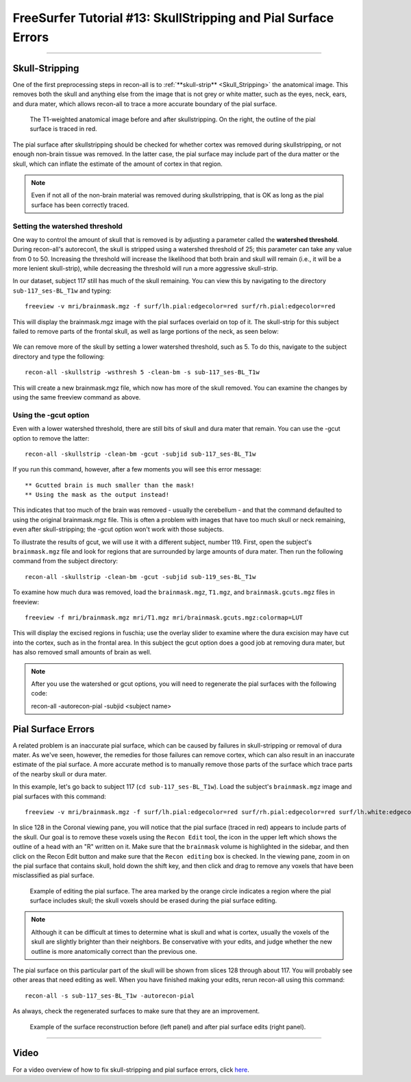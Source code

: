.. _FS_13_PialSurface:


===============================================================
FreeSurfer Tutorial #13: SkullStripping and Pial Surface Errors
===============================================================

---------------

Skull-Stripping
***************

One of the first preprocessing steps in recon-all is to :ref:`**skull-strip** <Skull_Stripping>` the anatomical image. This removes both the skull and anything else from the image that is not grey or white matter, such as the eyes, neck, ears, and dura mater, which allows recon-all to trace a more accurate boundary of the pial surface.

.. figure:: 13_SkullStripping_BeforeAfter.png

  The T1-weighted anatomical image before and after skullstripping. On the right, the outline of the pial surface is traced in red.

The pial surface after skullstripping should be checked for whether cortex was removed during skullstripping, or not enough non-brain tissue was removed. In the latter case, the pial surface may include part of the dura matter or the skull, which can inflate the estimate of the amount of cortex in that region.

.. note::

  Even if not all of the non-brain material was removed during skullstripping, that is OK as long as the pial surface has been correctly traced.
  
Setting the watershed threshold
^^^^^^^^^^^^^^^^^^^^^^^^^^^^^^^

One way to control the amount of skull that is removed is by adjusting a parameter called the **watershed threshold**. During recon-all's autorecon1, the skull is stripped using a watershed threshold of 25; this parameter can take any value from 0 to 50. Increasing the threshold will increase the likelihood that both brain and skull will remain (i.e., it will be a more lenient skull-strip), while decreasing the threshold will run a more aggressive skull-strip. 

In our dataset, subject 117 still has much of the skull remaining. You can view this by navigating to the directory ``sub-117_ses-BL_T1w`` and typing:

::

  freeview -v mri/brainmask.mgz -f surf/lh.pial:edgecolor=red surf/rh.pial:edgecolor=red
  
This will display the brainmask.mgz image with the pial surfaces overlaid on top of it. The skull-strip for this subject failed to remove parts of the frontal skull, as well as large portions of the neck, as seen below:

.. figure:: 13_sub117_Skull.png

We can remove more of the skull by setting a lower watershed threshold, such as 5. To do this, navigate to the subject directory and type the following:

::

  recon-all -skullstrip -wsthresh 5 -clean-bm -s sub-117_ses-BL_T1w
  
This will create a new brainmask.mgz file, which now has more of the skull removed. You can examine the changes by using the same freeview command as above.

.. figure:: 13_sub117_wsThresh_5.png
  :scale: 50%


Using the -gcut option
^^^^^^^^^^^^^^^^^^^^^^

Even with a lower watershed threshold, there are still bits of skull and dura mater that remain. You can use the -gcut option to remove the latter:

::

  recon-all -skullstrip -clean-bm -gcut -subjid sub-117_ses-BL_T1w
  
If you run this command, however, after a few moments you will see this error message:

::

  ** Gcutted brain is much smaller than the mask!
  ** Using the mask as the output instead!

This indicates that too much of the brain was removed - usually the cerebellum - and that the command defaulted to using the original brainmask.mgz file. This is often a problem with images that have too much skull or neck remaining, even after skull-stripping; the -gcut option won't work with those subjects.

To illustrate the results of gcut, we will use it with a different subject, number 119. First, open the subject's ``brainmask.mgz`` file and look for regions that are surrounded by large amounts of dura mater. Then run the following command from the subject directory:

::

  recon-all -skullstrip -clean-bm -gcut -subjid sub-119_ses-BL_T1w
  
To examine how much dura was removed, load the ``brainmask.mgz``, ``T1.mgz``, and ``brainmask.gcuts.mgz`` files in freeview:

::

  freeview -f mri/brainmask.mgz mri/T1.mgz mri/brainmask.gcuts.mgz:colormap=LUT
  
This will display the excised regions in fuschia; use the overlay slider to examine where the dura excision may have cut into the cortex, such as in the frontal area. In this subject the gcut option does a good job at removing dura mater, but has also removed small amounts of brain as well.

.. figure:: 13_gcut_sub119.png
  :scale: 50%


.. note::

  After you use the watershed or gcut options, you will need to regenerate the pial surfaces with the following code:
  
  recon-all -autorecon-pial -subjid <subject name>
  

Pial Surface Errors
*******************


A related problem is an inaccurate pial surface, which can be caused by failures in skull-stripping or removal of dura mater. As we've seen, however, the remedies for those failures can remove cortex, which can also result in an inaccurate estimate of the pial surface. A more accurate method is to manually remove those parts of the surface which trace parts of the nearby skull or dura mater.

In this example, let's go back to subject 117 (``cd sub-117_ses-BL_T1w``). Load the subject's ``brainmask.mgz`` image and pial surfaces with this command:

::

  freeview -v mri/brainmask.mgz -f surf/lh.pial:edgecolor=red surf/rh.pial:edgecolor=red surf/lh.white:edgecolor=yellow surf/rh.white:edgecolor=yellow
  
In slice 128 in the Coronal viewing pane, you will notice that the pial surface (traced in red) appears to include parts of the skull. Our goal is to remove these voxels using the ``Recon Edit`` tool, the icon in the upper left which shows the outline of a head with an "R" written on it. Make sure that the ``brainmask`` volume is highlighted in the sidebar, and then click on the Recon Edit button and make sure that the ``Recon editing`` box is checked. In the viewing pane, zoom in on the pial surface that contains skull, hold down the shift key, and then click and drag to remove any voxels that have been misclassified as pial surface.

.. figure:: 13_PialSurface_Edit.png

  Example of editing the pial surface. The area marked by the orange circle indicates a region where the pial surface includes skull; the skull voxels should be erased during the pial surface editing.

.. note::

  Although it can be difficult at times to determine what is skull and what is cortex, usually the voxels of the skull are slightly brighter than their neighbors. Be conservative with your edits, and judge whether the new outline is more anatomically correct than the previous one.


The pial surface on this particular part of the skull will be shown from slices 128 through about 117. You will probably see other areas that need editing as well. When you have finished making your edits, rerun recon-all using this command:

::

  recon-all -s sub-117_ses-BL_T1w -autorecon-pial

As always, check the regenerated surfaces to make sure that they are an improvement.

.. figure:: 13_PialSurface_Edit_Before_After.png

  Example of the surface reconstruction before (left panel) and after pial surface edits (right panel).

---------


Video
*****

For a video overview of how to fix skull-stripping and pial surface errors, click `here <https://www.youtube.com/watch?v=WaPtktm2EX4&list=PLIQIswOrUH6_DWy5mJlSfj6AWY0y9iUce&index=12>`__.
